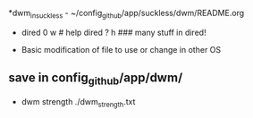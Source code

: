 *dwm_in_suckless - ~/config_github/app/suckless/dwm/README.org
- dired 0 w # help dired ? h ### many stuff in dired!

- Basic modification of file to use or change in other OS

** save in config_github/app/dwm/

- dwm strength ./dwm_strength.txt
